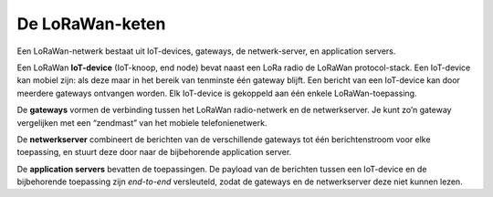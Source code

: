 De LoRaWan-keten
----------------

.. figure:: images/LoRaWan-keten.png
    :width: 600px
    :align: center

Een LoRaWan-netwerk bestaat uit IoT-devices, gateways, de netwerk-server,
en application servers.

Een LoRaWan **IoT-device** (IoT-knoop, end node) bevat naast een LoRa radio de LoRaWan protocol-stack.
Een IoT-device kan mobiel zijn: als deze maar in het bereik van tenminste één gateway blijft.
Een bericht van een IoT-device kan door meerdere gateways ontvangen worden.
Elk IoT-device is gekoppeld aan één enkele LoRaWan-toepassing.

De **gateways** vormen de verbinding tussen het LoRaWan radio-netwerk en de netwerkserver.
Je kunt zo’n gateway vergelijken met een “zendmast” van het mobiele telefonienetwerk.

De **netwerkserver** combineert de berichten van de verschillende gateways tot
één berichtenstroom voor elke toepassing, en stuurt deze door naar de bijbehorende application server.

De **application servers** bevatten de toepassingen.
De payload van de berichten tussen een IoT-device en de bijbehorende toepassing zijn *end-to-end* versleuteld,
zodat de gateways en de netwerkserver deze niet kunnen lezen.
